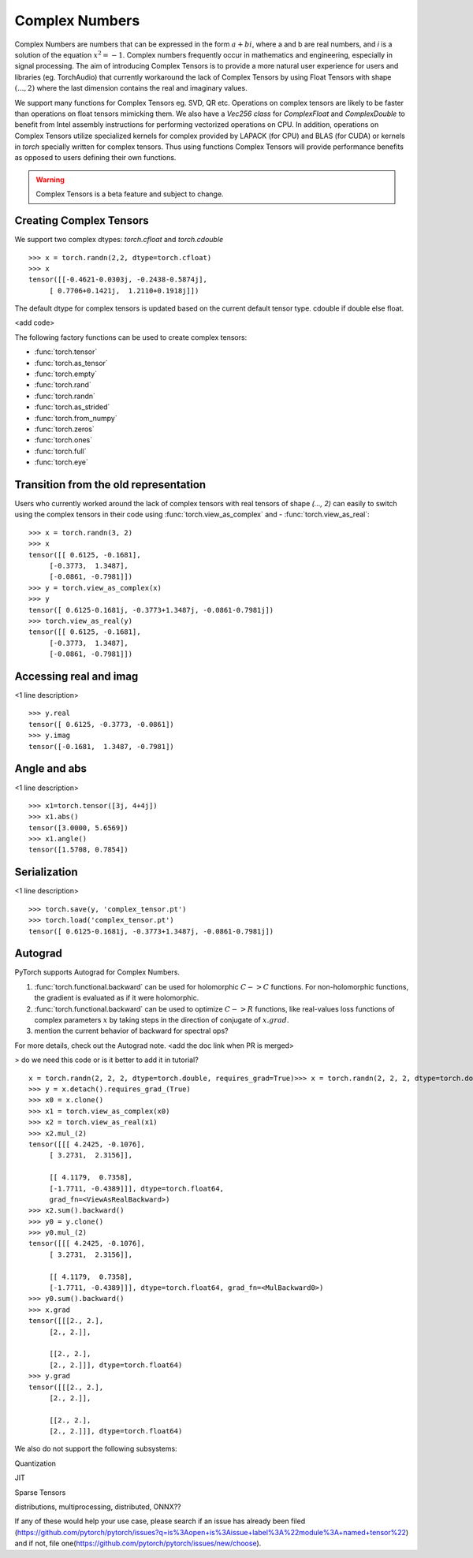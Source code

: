.. _complex_numbers-doc:

Complex Numbers
===============

Complex Numbers are numbers that can be expressed in the form :math:`a + bi`, where a and b are real numbers,
and *i* is a solution of the equation :math:`x^2 = −1`. Complex numbers frequently occur in mathematics and
engineering, especially in signal processing. The aim of introducing Complex Tensors is to provide a more natural
user experience for users and libraries (eg. TorchAudio) that currently workaround the lack of Complex Tensors
by using Float Tensors with shape :math:`(..., 2)` where the last dimension contains the real and imaginary values.

We support many functions for Complex Tensors eg. SVD, QR etc. Operations on complex tensors are likely to be
faster than operations on float tensors mimicking them. We also have a `Vec256 class` for `ComplexFloat` and
`ComplexDouble` to benefit from Intel assembly instructions for performing vectorized operations on CPU. In
addition, operations on Complex Tensors utilize specialized kernels for complex provided by LAPACK (for CPU)
and BLAS (for CUDA) or kernels in `torch` specially written for complex tensors. Thus using functions Complex
Tensors will provide performance benefits as opposed to users defining their own functions.

.. warning ::
     Complex Tensors is a beta feature and subject to change.

Creating Complex Tensors
----------------------

We support two complex dtypes: `torch.cfloat` and `torch.cdouble`

::

     >>> x = torch.randn(2,2, dtype=torch.cfloat)
     >>> x
     tensor([[-0.4621-0.0303j, -0.2438-0.5874j],
          [ 0.7706+0.1421j,  1.2110+0.1918j]])

The default dtype for complex tensors is updated based on the current default tensor type.
cdouble if double else float.

<add code>

The following factory functions can be used to create complex tensors:

- :func:`torch.tensor`
- :func:`torch.as_tensor`
- :func:`torch.empty`
- :func:`torch.rand`
- :func:`torch.randn`
- :func:`torch.as_strided`
- :func:`torch.from_numpy`
- :func:`torch.zeros`
- :func:`torch.ones`
- :func:`torch.full`
- :func:`torch.eye`

Transition from the old representation
--------------------------------------

Users who currently worked around the lack of complex tensors with real tensors of shape `(..., 2)`
can easily to switch using the complex tensors in their code using :func:`torch.view_as_complex` and
- :func:`torch.view_as_real`:

::

     >>> x = torch.randn(3, 2)
     >>> x
     tensor([[ 0.6125, -0.1681],
          [-0.3773,  1.3487],
          [-0.0861, -0.7981]])
     >>> y = torch.view_as_complex(x)
     >>> y
     tensor([ 0.6125-0.1681j, -0.3773+1.3487j, -0.0861-0.7981j])
     >>> torch.view_as_real(y)
     tensor([[ 0.6125, -0.1681],
          [-0.3773,  1.3487],
          [-0.0861, -0.7981]])

Accessing real and imag
-----------------------

<1 line description>

::

     >>> y.real
     tensor([ 0.6125, -0.3773, -0.0861])
     >>> y.imag
     tensor([-0.1681,  1.3487, -0.7981])

Angle and abs
-------------

<1 line description>

::

     >>> x1=torch.tensor([3j, 4+4j])
     >>> x1.abs()
     tensor([3.0000, 5.6569])
     >>> x1.angle()
     tensor([1.5708, 0.7854])

Serialization
-------------

<1 line description>

::

     >>> torch.save(y, 'complex_tensor.pt')
     >>> torch.load('complex_tensor.pt')
     tensor([ 0.6125-0.1681j, -0.3773+1.3487j, -0.0861-0.7981j])

Autograd
--------

PyTorch supports Autograd for Complex Numbers.

1. :func:`torch.functional.backward` can be used for holomorphic :math:`C -> C` functions.
   For non-holomorphic functions, the gradient is evaluated as if it were holomorphic.
2. :func:`torch.functional.backward` can be used to optimize :math:`C -> R` functions, like
   real-values loss functions of complex parameters :math:`x` by taking steps in the direction
   of conjugate of :math:`x.grad`.
3. mention the current behavior of backward for spectral ops?

For more details, check out the Autograd note. <add the doc link when PR is merged>

> do we need this code or is it better to add it in tutorial?

::

     x = torch.randn(2, 2, 2, dtype=torch.double, requires_grad=True)>>> x = torch.randn(2, 2, 2, dtype=torch.double, requires_grad=True)
     >>> y = x.detach().requires_grad_(True)
     >>> x0 = x.clone()
     >>> x1 = torch.view_as_complex(x0)
     >>> x2 = torch.view_as_real(x1)
     >>> x2.mul_(2)
     tensor([[[ 4.2425, -0.1076],
          [ 3.2731,  2.3156]],

          [[ 4.1179,  0.7358],
          [-1.7711, -0.4389]]], dtype=torch.float64,
          grad_fn=<ViewAsRealBackward>)
     >>> x2.sum().backward()
     >>> y0 = y.clone()
     >>> y0.mul_(2)
     tensor([[[ 4.2425, -0.1076],
          [ 3.2731,  2.3156]],

          [[ 4.1179,  0.7358],
          [-1.7711, -0.4389]]], dtype=torch.float64, grad_fn=<MulBackward0>)
     >>> y0.sum().backward()
     >>> x.grad
     tensor([[[2., 2.],
          [2., 2.]],

          [[2., 2.],
          [2., 2.]]], dtype=torch.float64)
     >>> y.grad
     tensor([[[2., 2.],
          [2., 2.]],

          [[2., 2.],
          [2., 2.]]], dtype=torch.float64)

We also do not support the following subsystems:

Quantization

JIT

Sparse Tensors

distributions, multiprocessing, distributed, ONNX??

If any of these would help your use case, please search if an issue has already been filed (https://github.com/pytorch/pytorch/issues?q=is%3Aopen+is%3Aissue+label%3A%22module%3A+named+tensor%22)
and if not, file one(https://github.com/pytorch/pytorch/issues/new/choose).
